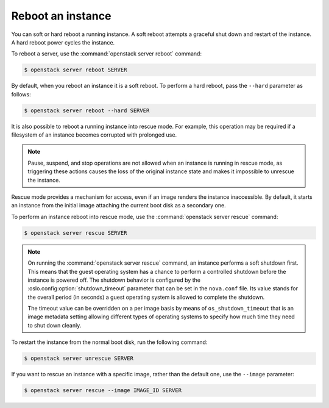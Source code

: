 ==================
Reboot an instance
==================

You can soft or hard reboot a running instance. A soft reboot attempts a
graceful shut down and restart of the instance. A hard reboot power
cycles the instance.

To reboot a server, use the :command:`openstack server reboot` command:

.. code-block:: console

   $ openstack server reboot SERVER

By default, when you reboot an instance it is a soft reboot.
To perform a hard reboot, pass the ``--hard`` parameter as follows:

.. code-block:: console

   $ openstack server reboot --hard SERVER

It is also possible to reboot a running instance into rescue mode. For example,
this operation may be required if a filesystem of an instance becomes
corrupted with prolonged use.

.. note::

   Pause, suspend, and stop operations are not allowed when an instance
   is running in rescue mode, as triggering these actions causes the
   loss of the original instance state and makes it impossible to
   unrescue the instance.

Rescue mode provides a mechanism for access, even if an image renders
the instance inaccessible. By default, it starts an instance from the
initial image attaching the current boot disk as a secondary one.

To perform an instance reboot into rescue mode, use the :command:`openstack
server rescue` command:

.. code-block:: console

   $ openstack server rescue SERVER

.. note::

   On running the :command:`openstack server rescue` command,
   an instance performs a soft shutdown first. This means that
   the guest operating system has a chance to perform
   a controlled shutdown before the instance is powered off.
   The shutdown behavior is configured by the
   :oslo.config:option:`shutdown_timeout` parameter that can be set in the
   ``nova.conf`` file.
   Its value stands for the overall period (in seconds)
   a guest operating system is allowed to complete the shutdown.

   The timeout value can be overridden on a per image basis
   by means of ``os_shutdown_timeout`` that is an image metadata
   setting allowing different types of operating systems to specify
   how much time they need to shut down cleanly.

To restart the instance from the normal boot disk, run the following
command:

.. code-block:: console

   $ openstack server unrescue SERVER

If you want to rescue an instance with a specific image, rather than the
default one, use the ``--image`` parameter:

.. code-block:: console

   $ openstack server rescue --image IMAGE_ID SERVER
